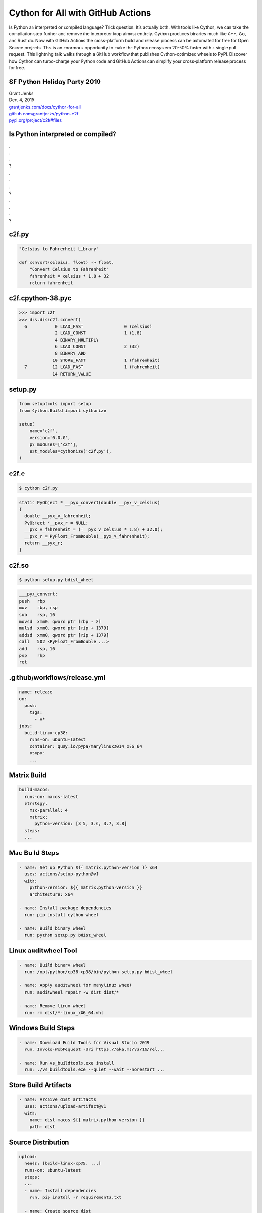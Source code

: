 Cython for All with GitHub Actions
==================================

Is Python an interpreted or compiled language? Trick question. It’s actually
both. With tools like Cython, we can take the compilation step further and
remove the interpreter loop almost entirely. Cython produces binaries much like
C++, Go, and Rust do. Now with GitHub Actions the cross-platform build and
release process can be automated for free for Open Source projects. This is an
enormous opportunity to make the Python ecosystem 20-50% faster with a single
pull request. This lightning talk walks through a GitHub workflow that
publishes Cython-optimized wheels to PyPI. Discover how Cython can turbo-charge
your Python code and GitHub Actions can simplify your cross-platform release
process for free.


SF Python Holiday Party 2019
----------------------------

| Grant Jenks
| Dec. 4, 2019
| `grantjenks.com/docs/cython-for-all`_
| `github.com/grantjenks/python-c2f`_
| `pypi.org/project/c2f/#files`_


Is Python interpreted or compiled?
----------------------------------

| .
| .
| .
| ?
| .
| .
| .
| ?
| .
| .
| .
| ?


c2f.py
------

.. code-block:: python

   "Celsius to Fahrenheit Library"

   def convert(celsius: float) -> float:
       "Convert Celsius to Fahrenheit"
       fahrenheit = celsius * 1.8 + 32
       return fahrenheit


c2f.cpython-38.pyc
------------------

.. code-block:: pycon

   >>> import c2f
   >>> dis.dis(c2f.convert)
     6           0 LOAD_FAST                0 (celsius)
                 2 LOAD_CONST               1 (1.8)
                 4 BINARY_MULTIPLY
                 6 LOAD_CONST               2 (32)
                 8 BINARY_ADD
                10 STORE_FAST               1 (fahrenheit)
     7          12 LOAD_FAST                1 (fahrenheit)
                14 RETURN_VALUE


setup.py
--------

.. code-block:: python

   from setuptools import setup
   from Cython.Build import cythonize

   setup(
       name='c2f',
       version='0.0.0',
       py_modules=['c2f'],
       ext_modules=cythonize('c2f.py'),
   )


c2f.c
-----

.. code-block:: shell

   $ cython c2f.py

.. code-block:: c

   static PyObject * __pyx_convert(double __pyx_v_celsius)
   {
     double __pyx_v_fahrenheit;
     PyObject *__pyx_r = NULL;
     __pyx_v_fahrenheit = ((__pyx_v_celsius * 1.8) + 32.0);
     __pyx_r = PyFloat_FromDouble(__pyx_v_fahrenheit);
     return __pyx_r;
   }


c2f.so
------

.. code-block:: shell

   $ python setup.py bdist_wheel

.. code-block:: nasm

   ___pyx_convert:
   push	  rbp
   mov	  rbp, rsp
   sub	  rsp, 16
   movsd  xmm0, qword ptr [rbp - 8]
   mulsd  xmm0, qword ptr [rip + 1379]
   addsd  xmm0, qword ptr [rip + 1379]
   call	  502 <PyFloat_FromDouble ...>
   add	  rsp, 16
   pop	  rbp
   ret


.github/workflows/release.yml
-----------------------------

.. code-block:: yaml

   name: release
   on:
     push:
       tags:
         - v*
   jobs:
     build-linux-cp38:
       runs-on: ubuntu-latest
       container: quay.io/pypa/manylinux2014_x86_64
       steps:
       ...


Matrix Build
------------

.. code-block:: yaml

   build-macos:
     runs-on: macos-latest
     strategy:
       max-parallel: 4
       matrix:
         python-version: [3.5, 3.6, 3.7, 3.8]
     steps:
     ...


Mac Build Steps
---------------

.. code-block:: yaml

   - name: Set up Python ${{ matrix.python-version }} x64
     uses: actions/setup-python@v1
     with:
       python-version: ${{ matrix.python-version }}
       architecture: x64

   - name: Install package dependencies
     run: pip install cython wheel

   - name: Build binary wheel
     run: python setup.py bdist_wheel


Linux auditwheel Tool
---------------------

.. code-block:: yaml

   - name: Build binary wheel
     run: /opt/python/cp38-cp38/bin/python setup.py bdist_wheel

   - name: Apply auditwheel for manylinux wheel
     run: auditwheel repair -w dist dist/*

   - name: Remove linux wheel
     run: rm dist/*-linux_x86_64.whl


Windows Build Steps
-------------------

.. code-block:: yaml

   - name: Download Build Tools for Visual Studio 2019
     run: Invoke-WebRequest -Uri https://aka.ms/vs/16/rel...

   - name: Run vs_buildtools.exe install
     run: ./vs_buildtools.exe --quiet --wait --norestart ...


Store Build Artifacts
---------------------

.. code-block:: yaml

   - name: Archive dist artifacts
     uses: actions/upload-artifact@v1
     with:
       name: dist-macos-${{ matrix.python-version }}
       path: dist


Source Distribution
-------------------

.. code-block:: yaml

   upload:
     needs: [build-linux-cp35, ...]
     runs-on: ubuntu-latest
     steps:
     ...
     - name: Install dependencies
       run: pip install -r requirements.txt

     - name: Create source dist
       run: python setup.py sdist


Stage Binary Wheels
-------------------

.. code-block:: yaml

   - name: Stage linux 3.8
     uses: actions/download-artifact@v1
     with:
       name: dist-linux-3.8
   - run: mv -v dist-linux-3.8/* dist/

   - name: Stage macos 3.8
     uses: actions/download-artifact@v1
     with:
       name: dist-macos-3.8
   - run: mv -v dist-macos-3.8/* dist/
   ...


Upload with Twine
-----------------

.. code-block:: yaml

   - name: Upload with twine
     env:
       TWINE_USERNAME: ${{ secrets.TWINE_USERNAME }}
       TWINE_PASSWORD: ${{ secrets.TWINE_PASSWORD }}
     run: |
       ls -l dist/*
       pip install twine
       twine upload dist/*


Cythonize all the Things!
-------------------------

PLEASE STEAL THE CODE!

| `grantjenks.com/docs/cython-for-all`_
| `github.com/grantjenks/python-c2f`_
| `pypi.org/project/c2f/#files`_

*Cythonize all the Things!*

*Cythonize all the Things!*

*Cythonize all the Things!*

*Cythonize all the Things!*

*Cythonize all the Things!*

*Cythonize all the Things!*

.. _grantjenks.com/docs/cython-for-all: http://grantjenks.com/docs/cython-for-all/
.. _github.com/grantjenks/python-c2f: https://github.com/grantjenks/python-c2f/
.. _pypi.org/project/c2f/#files: https://pypi.org/project/c2f/#files


Appendix
--------

Dumping Assembly
................

.. code-block:: shell

   $ gcc -g -shared -pthread -fPIC -fwrapv -O2 -Wall -fno-strict-aliasing -I/Library/Frameworks/Python.framework/Versions/3.8/include/python3.8 -L/Library/Frameworks/Python.framework/Versions/3.8/lib -o c2f.so c2f.c -lpython3.8
   $ objdump -S -df=___pyx_pw_3c2f_1convert c2f.so


Git Tagging
...........

.. code-block:: shell

   $ git tag -a v0.0.2 -m v0.0.2
   $ git push
   $ git push --tags
